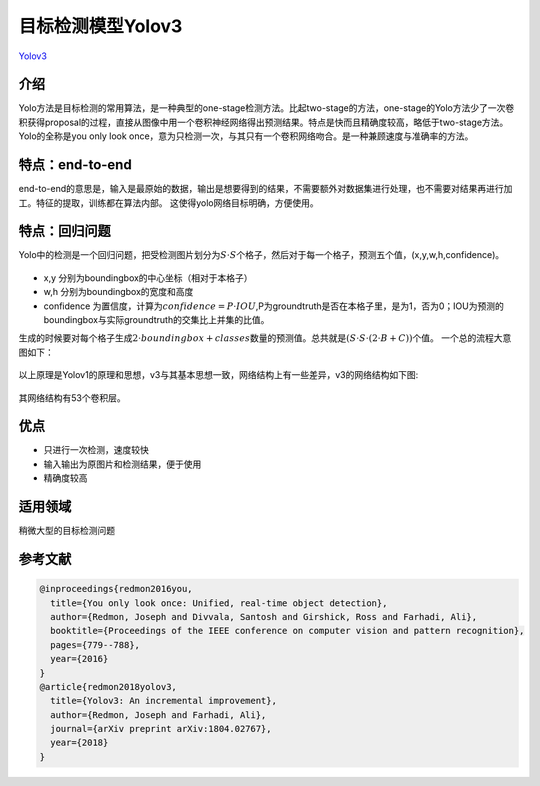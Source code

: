 目标检测模型Yolov3
==============

`Yolov3 <https://arxiv.org/abs/1804.02767>`__

介绍
----

Yolo方法是目标检测的常用算法，是一种典型的one-stage检测方法。比起two-stage的方法，one-stage的Yolo方法少了一次卷积获得proposal的过程，直接从图像中用一个卷积神经网络得出预测结果。特点是快而且精确度较高，略低于two-stage方法。Yolo的全称是you
only look
once，意为只检测一次，与其只有一个卷积网络吻合。是一种兼顾速度与准确率的方法。

特点：end-to-end
----------------

end-to-end的意思是，输入是最原始的数据，输出是想要得到的结果，不需要额外对数据集进行处理，也不需要对结果再进行加工。特征的提取，训练都在算法内部。
这使得yolo网络目标明确，方便使用。

特点：回归问题
--------------

Yolo中的检测是一个回归问题，把受检测图片划分为\ :math:`S \cdot S`\ 个格子，然后对于每一个格子，预测五个值，(x,y,w,h,confidence)。

.. figure:: ../../images/dl_library/grids.PNG


-  x,y 分别为boundingbox的中心坐标（相对于本格子）
-  w,h 分别为boundingbox的宽度和高度
-  confidence
   为置信度，计算为\ :math:`confidence = P \cdot IOU`,P为groundtruth是否在本格子里，是为1，否为0；IOU为预测的boundingbox与实际groundtruth的交集比上并集的比值。

生成的时候要对每个格子生成\ :math:`2 \cdot boundingbox + classes`\ 数量的预测值。总共就是\ :math:`(S \cdot S \cdot (2 \cdot B + C))`\ 个值。
一个总的流程大意图如下：

.. figure:: ../../images/dl_library/process.PNG


以上原理是Yolov1的原理和思想，v3与其基本思想一致，网络结构上有一些差异，v3的网络结构如下图:

.. figure:: ../../images/dl_library/Net.PNG


其网络结构有53个卷积层。

优点
----

-  只进行一次检测，速度较快
-  输入输出为原图片和检测结果，便于使用
-  精确度较高

适用领域
--------

稍微大型的目标检测问题

参考文献
--------

.. code:: bibtex

   @inproceedings{redmon2016you,
     title={You only look once: Unified, real-time object detection},
     author={Redmon, Joseph and Divvala, Santosh and Girshick, Ross and Farhadi, Ali},
     booktitle={Proceedings of the IEEE conference on computer vision and pattern recognition},
     pages={779--788},
     year={2016}
   }
   @article{redmon2018yolov3,
     title={Yolov3: An incremental improvement},
     author={Redmon, Joseph and Farhadi, Ali},
     journal={arXiv preprint arXiv:1804.02767},
     year={2018}
   }
